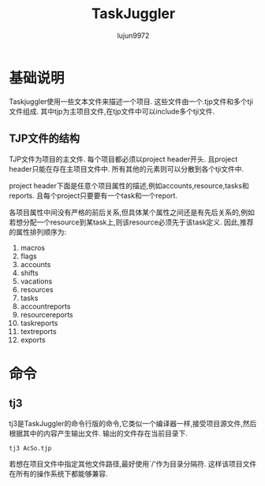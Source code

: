 #+TITLE: TaskJuggler
#+AUTHOR: lujun9972
#+OPTIONS: ^:{}

* 基础说明

  Taskjuggler使用一些文本文件来描述一个项目. 这些文件由一个.tjp文件和多个tji文件组成. 其中tjp为主项目文件,在tjp文件中可以include多个tji文件.

** TJP文件的结构
  
   TJP文件为项目的主文件. 每个项目都必须以project header开头. 且project header只能在存在主项目文件中. 所有其他的元素则可以分散到各个tji文件中. 

   project header下面是任意个项目属性的描述,例如accounts,resource,tasks和reports. 且每个project只要要有一个task和一个report.
   
   各项目属性中间没有严格的前后关系,但具体某个属性之间还是有先后关系的,例如若想分配一个resource到某task上,则该resource必须先于该task定义. 因此,推荐的属性排列顺序为:

   1. macros
   2. flags
   3. accounts
   4. shifts
   5. vacations
   6. resources
   7. tasks
   8. accountreports
   9. resourcereports
   10. taskreports
   11. textreports
   12. exports

* 命令

** tj3

   tj3是TaskJuggler的命令行版的命令,它类似一个编译器一样,接受项目源文件,然后根据其中的内容产生输出文件. 输出的文件存在当前目录下.
   #+BEGIN_SRC sh
     tj3 AcSo.tjp
   #+END_SRC

   若想在项目文件中指定其他文件路径,最好使用`/'作为目录分隔符. 这样该项目文件在所有的操作系统下都能够兼容.
